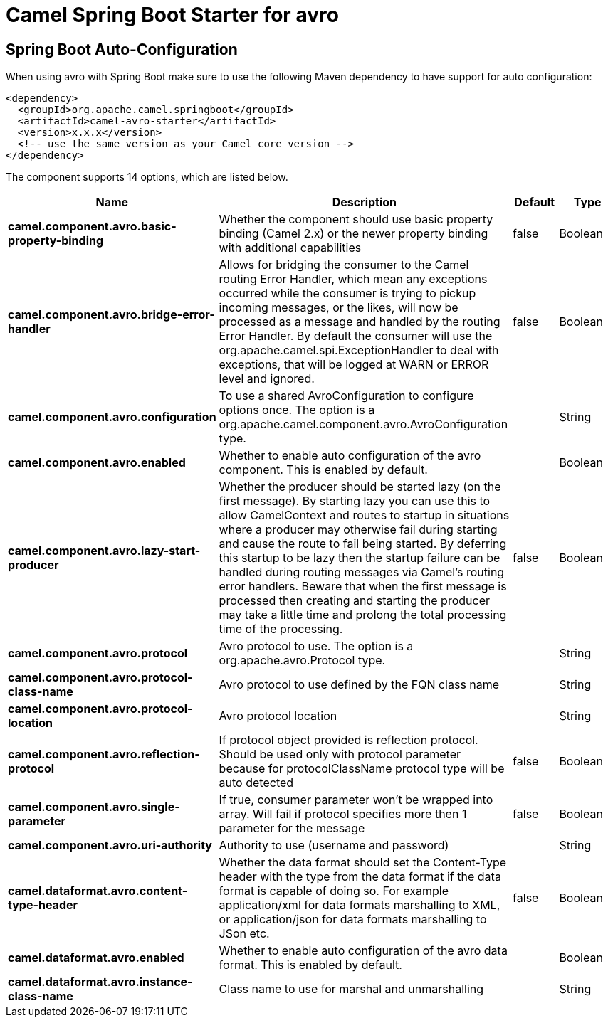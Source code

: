 // spring-boot-auto-configure options: START
:page-partial:
:doctitle: Camel Spring Boot Starter for avro

== Spring Boot Auto-Configuration

When using avro with Spring Boot make sure to use the following Maven dependency to have support for auto configuration:

[source,xml]
----
<dependency>
  <groupId>org.apache.camel.springboot</groupId>
  <artifactId>camel-avro-starter</artifactId>
  <version>x.x.x</version>
  <!-- use the same version as your Camel core version -->
</dependency>
----


The component supports 14 options, which are listed below.



[width="100%",cols="2,5,^1,2",options="header"]
|===
| Name | Description | Default | Type
| *camel.component.avro.basic-property-binding* | Whether the component should use basic property binding (Camel 2.x) or the newer property binding with additional capabilities | false | Boolean
| *camel.component.avro.bridge-error-handler* | Allows for bridging the consumer to the Camel routing Error Handler, which mean any exceptions occurred while the consumer is trying to pickup incoming messages, or the likes, will now be processed as a message and handled by the routing Error Handler. By default the consumer will use the org.apache.camel.spi.ExceptionHandler to deal with exceptions, that will be logged at WARN or ERROR level and ignored. | false | Boolean
| *camel.component.avro.configuration* | To use a shared AvroConfiguration to configure options once. The option is a org.apache.camel.component.avro.AvroConfiguration type. |  | String
| *camel.component.avro.enabled* | Whether to enable auto configuration of the avro component. This is enabled by default. |  | Boolean
| *camel.component.avro.lazy-start-producer* | Whether the producer should be started lazy (on the first message). By starting lazy you can use this to allow CamelContext and routes to startup in situations where a producer may otherwise fail during starting and cause the route to fail being started. By deferring this startup to be lazy then the startup failure can be handled during routing messages via Camel's routing error handlers. Beware that when the first message is processed then creating and starting the producer may take a little time and prolong the total processing time of the processing. | false | Boolean
| *camel.component.avro.protocol* | Avro protocol to use. The option is a org.apache.avro.Protocol type. |  | String
| *camel.component.avro.protocol-class-name* | Avro protocol to use defined by the FQN class name |  | String
| *camel.component.avro.protocol-location* | Avro protocol location |  | String
| *camel.component.avro.reflection-protocol* | If protocol object provided is reflection protocol. Should be used only with protocol parameter because for protocolClassName protocol type will be auto detected | false | Boolean
| *camel.component.avro.single-parameter* | If true, consumer parameter won't be wrapped into array. Will fail if protocol specifies more then 1 parameter for the message | false | Boolean
| *camel.component.avro.uri-authority* | Authority to use (username and password) |  | String
| *camel.dataformat.avro.content-type-header* | Whether the data format should set the Content-Type header with the type from the data format if the data format is capable of doing so. For example application/xml for data formats marshalling to XML, or application/json for data formats marshalling to JSon etc. | false | Boolean
| *camel.dataformat.avro.enabled* | Whether to enable auto configuration of the avro data format. This is enabled by default. |  | Boolean
| *camel.dataformat.avro.instance-class-name* | Class name to use for marshal and unmarshalling |  | String
|===
// spring-boot-auto-configure options: END
